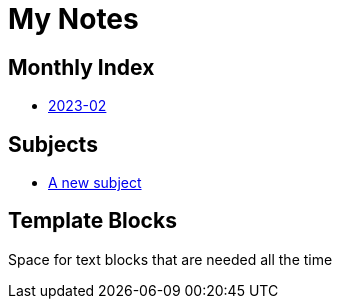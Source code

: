 = My Notes
:linkcss:

== Monthly Index

* xref:pages/2023-02.adoc[2023-02]

== Subjects

* xref:subjects/my_subject.adoc[A new subject]

== Template Blocks

Space for text blocks that are needed all the time

